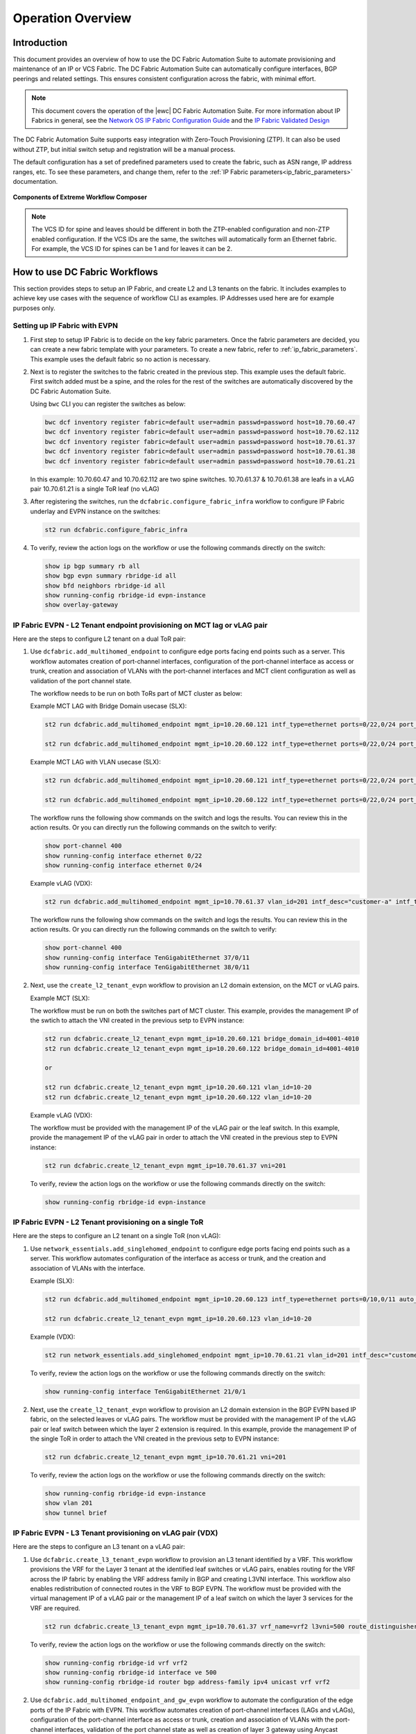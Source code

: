 Operation Overview
==================

Introduction
------------

This document provides an overview of how to use the DC Fabric Automation Suite to automate provisioning and 
maintenance of an IP or VCS Fabric. The DC Fabric Automation Suite can automatically configure
interfaces, BGP peerings and related settings. This ensures consistent configuration
across the fabric, with minimal effort.

.. note::
    This document covers the operation of the |ewc| DC Fabric Automation Suite. For more information
    about IP Fabrics in general, see the `Network OS IP Fabric
    Configuration Guide <http://www.brocade.com/content/html/en/configuration-guide/nos-701-ipfabrics/index.html>`_
    and the `IP Fabric Validated Design <http://www.brocade.com/content/html/en/brocade-validated-design/brocade-ip-fabric-bvd/GUID-35138986-3BBA-4BD0-94B4-AFABB2E01D77-homepage.html>`_ 

The DC Fabric Automation Suite supports easy integration with Zero-Touch Provisioning (ZTP). It can also be used 
without ZTP, but initial switch setup and registration will be a manual process.

The default configuration has a set of predefined parameters used to create the fabric, such 
as ASN range, IP address ranges, etc. To see these parameters, and change them, refer to the
:ref:`IP Fabric parameters<ip_fabric_parameters>` documentation.

.. figure:: ../../../_static/images/solutions/dcfabric/bwc_components.jpg
    :align: center

    **Components of Extreme Workflow Composer**

.. note::
    The VCS ID for spine and leaves should be different in both the ZTP-enabled configuration and
    non-ZTP enabled configuration. If the VCS IDs are the same, the switches will automatically form an
    Ethernet fabric. For example, the VCS ID for spines can be 1 and for leaves it can be 2.

How to use DC Fabric Workflows
------------------------------

This section provides steps to setup an IP Fabric, and create L2 and L3 tenants on the fabric.
It includes examples to achieve key use cases with the sequence of workflow CLI as examples. 
IP Addresses used here are for example purposes only.

Setting up IP Fabric with EVPN
``````````````````````````````

1. First step to setup IP Fabric is to decide on the key fabric parameters. 
   Once the fabric parameters are decided, you can create a new fabric template with your parameters. 
   To create a new fabric, refer to :ref:`ip_fabric_parameters`. This example uses the default fabric
   so no action is necessary.

2. Next is to register the switches to the fabric created in the previous step.
   This example uses the default fabric. First switch added must be a spine, and the roles
   for the rest of the switches are automatically discovered by the DC Fabric Automation Suite. 
   
   Using ``bwc`` CLI you can register the switches as below:

   .. code-block:: bash

     bwc dcf inventory register fabric=default user=admin passwd=password host=10.70.60.47
     bwc dcf inventory register fabric=default user=admin passwd=password host=10.70.62.112
     bwc dcf inventory register fabric=default user=admin passwd=password host=10.70.61.37
     bwc dcf inventory register fabric=default user=admin passwd=password host=10.70.61.38
     bwc dcf inventory register fabric=default user=admin passwd=password host=10.70.61.21
   
   In this example: 
   10.70.60.47 and 10.70.62.112 are two spine switches.  
   10.70.61.37 & 10.70.61.38 are leafs in a vLAG pair  
   10.70.61.21 is a single ToR leaf (no vLAG)

3. After registering the switches, run the ``dcfabric.configure_fabric_infra`` workflow to configure IP
   Fabric underlay and EVPN instance on the switches:
   
   .. code-block:: bash

     st2 run dcfabric.configure_fabric_infra

4. To verify, review the action logs on the workflow or use the following commands directly on the switch:

   .. code-block:: guess
   
     show ip bgp summary rb all
     show bgp evpn summary rbridge-id all
     show bfd neighbors rbridge-id all
     show running-config rbridge-id evpn-instance
     show overlay-gateway 

IP Fabric EVPN - L2 Tenant endpoint provisioning on MCT lag or vLAG pair
````````````````````````````````````````````````````````````````````````

Here are the steps to configure L2 tenant on a dual ToR pair:

1. Use ``dcfabric.add_multihomed_endpoint`` to configure edge ports facing end points such as a server.
   This workflow automates creation of port-channel interfaces, configuration of the port-channel
   interface as access or trunk, creation and association of VLANs with the port-channel interfaces
   and MCT client configuration as well as validation of the port channel state.

   The workflow needs to be run on both ToRs part of MCT cluster as below:

   Example MCT LAG with Bridge Domain usecase (SLX):

   .. code-block:: bash

      st2 run dcfabric.add_multihomed_endpoint mgmt_ip=10.20.60.121 intf_type=ethernet ports=0/22,0/24 port_channel_id=2 network_id=4001-4010 c_tag=201-210 auto_pick_lif_id=True vlan_type=tagged mct_client_name=demo_123 vni=201-210 enabled=True mct_client_id=512 intf_desc=standalone mode=standard protocol=modeon mtu=9100

      st2 run dcfabric.add_multihomed_endpoint mgmt_ip=10.20.60.122 intf_type=ethernet ports=0/22,0/24 port_channel_id=2 network_id=4001-4010 c_tag=201-210 auto_pick_lif_id=True vlan_type=tagged mct_client_name=demo_123 vni=201-210 enabled=True mct_client_id=512 intf_desc=standalone mode=standard protocol=modeon mtu=9100

   Example MCT LAG with VLAN usecase (SLX):
   
   .. code-block:: bash

      st2 run dcfabric.add_multihomed_endpoint mgmt_ip=10.20.60.121 intf_type=ethernet ports=0/22,0/24 port_channel_id=2 network_id=4001-4010 c_tag=201-210 auto_pick_lif_id=True vlan_type=tagged mct_client_name=demo_123 vni=201-210 enabled=True mct_client_id=512 intf_desc=standalone mode=standard protocol=modeon mtu=9100

      st2 run dcfabric.add_multihomed_endpoint mgmt_ip=10.20.60.122 intf_type=ethernet ports=0/22,0/24 port_channel_id=2 network_id=4001-4010 c_tag=201-210 auto_pick_lif_id=True vlan_type=tagged mct_client_name=demo_123 vni=201-210 enabled=True mct_client_id=512 intf_desc=standalone mode=standard protocol=modeon mtu=9100

   The workflow runs the following show commands on the switch and logs the results. You can review
   this in the action results. Or you can directly run the following commands on the switch to verify:
   
   .. code-block:: guess

     show port-channel 400 
     show running-config interface ethernet 0/22
     show running-config interface ethernet 0/24
    
   Example vLAG (VDX):

   .. code-block:: bash

     st2 run dcfabric.add_multihomed_endpoint mgmt_ip=10.70.61.37 vlan_id=201 intf_desc="customer-a" intf_type=tengigabitethernet ports=37/0/11,38/0/11 port_channel_id=400 mode=standard protocol=active 

   The workflow runs the following show commands on the switch and logs the results. You can review
   this in the action results. Or you can directly run the following commands on the switch to verify:
   
   .. code-block:: guess

     show port-channel 400 
     show running-config interface TenGigabitEthernet 37/0/11
     show running-config interface TenGigabitEthernet 38/0/11

2. Next, use the ``create_l2_tenant_evpn`` workflow to provision an L2 domain extension, on the MCT or vLAG pairs. 

   Example MCT (SLX):

   The workflow must be run on both the switches part of MCT cluster. This example, provides the management IP of the swtich to attach the VNI created in the previous setp to EVPN instance:
   
   .. code-block:: bash

    st2 run dcfabric.create_l2_tenant_evpn mgmt_ip=10.20.60.121 bridge_domain_id=4001-4010
    st2 run dcfabric.create_l2_tenant_evpn mgmt_ip=10.20.60.122 bridge_domain_id=4001-4010

    or

    st2 run dcfabric.create_l2_tenant_evpn mgmt_ip=10.20.60.121 vlan_id=10-20 
    st2 run dcfabric.create_l2_tenant_evpn mgmt_ip=10.20.60.122 vlan_id=10-20 

   Example vLAG (VDX):

   The workflow must be provided with the management IP of the vLAG pair or the leaf switch. In this example, provide the management IP of the vLAG pair in order to attach the VNI created in the previous step to EVPN instance:
   
   .. code-block:: bash

     st2 run dcfabric.create_l2_tenant_evpn mgmt_ip=10.70.61.37 vni=201
   
   To verify, review the action logs on the workflow or use the following commands directly on the switch:
   
   .. code-block:: bash

     show running-config rbridge-id evpn-instance

IP Fabric EVPN - L2 Tenant provisioning on a single ToR
```````````````````````````````````````````````````````

Here are the steps to configure an L2 tenant on a single ToR (non vLAG):

1. Use ``network_essentials.add_singlehomed_endpoint`` to configure edge ports facing end points such as a
   server. This workflow automates configuration of the interface as access or trunk, and the creation and
   association of VLANs with the interface.
   
   Example (SLX):

   .. code-block:: bash

     st2 run dcfabric.add_multihomed_endpoint mgmt_ip=10.20.60.123 intf_type=ethernet ports=0/10,0/11 auto_pick_port_channel_id=True vlan_id=10-20 vni=110-120
    
     st2 run dcfabric.create_l2_tenant_evpn mgmt_ip=10.20.60.123 vlan_id=10-20 

   Example (VDX):

   .. code-block:: bash

      st2 run network_essentials.add_singlehomed_endpoint mgmt_ip=10.70.61.21 vlan_id=201 intf_desc="customer-a" intf_type=tengigabitethernet intf_name=21/0/1 switchport_mode=trunk 

   To verify, review the action logs on the workflow or use the following commands directly on the switch:
   
   .. code-block:: bash

     show running-config interface TenGigabitEthernet 21/0/1

2. Next, use the ``create_l2_tenant_evpn`` workflow to provision an L2 domain extension in the BGP
   EVPN based IP fabric, on the selected leaves or vLAG pairs. The workflow must be provided with the
   management IP of the vLAG pair or leaf switch between which the layer 2 extension is required.
   In this example, provide the management IP of the single ToR in order to attach the VNI created in the
   previous setp to EVPN instance:
   
   .. code-block:: bash

     st2 run dcfabric.create_l2_tenant_evpn mgmt_ip=10.70.61.21 vni=201
   
   To verify, review the action logs on the workflow or use the following commands directly on the switch:
   
   .. code-block:: guess

     show running-config rbridge-id evpn-instance
     show vlan 201
     show tunnel brief

IP Fabric EVPN - L3 Tenant provisioning on vLAG pair (VDX)
``````````````````````````````````````````````````````````

Here are the steps to configure an L3 tenant on a vLAG pair:

1. Use ``dcfabric.create_l3_tenant_evpn`` workflow to provision an L3 tenant identified by a VRF.
   This workflow provisions the VRF for the Layer 3 tenant at the identified leaf switches or vLAG
   pairs, enables routing for the VRF across the IP fabric by enabling the VRF address family in BGP
   and creating L3VNI interface. This workflow also enables redistribution of connected routes in the VRF to BGP
   EVPN. The workflow must be provided with the virtual management IP of a vLAG pair or the management IP
   of a leaf switch on which the layer 3 services for the VRF are required.
   
   .. code-block:: bash

    st2 run dcfabric.create_l3_tenant_evpn mgmt_ip=10.70.61.37 vrf_name=vrf2 l3vni=500 route_distinguisher=172.32.254.5,172.32.254.6 tenant_addressing_type=both rt=101
   
   To verify, review the action logs on the workflow or use the following commands directly on the switch:
   
   .. code-block:: guess

     show running-config rbridge-id vrf vrf2 
     show running-config rbridge-id interface ve 500 
     show running-config rbridge-id router bgp address-family ipv4 unicast vrf vrf2 

2. Use ``dcfabric.add_multihomed_endpoint_and_gw_evpn`` workflow to automate the configuration of the edge
   ports of the IP Fabric with EVPN. This workflow automates creation of port-channel interfaces (LAGs
   and vLAGs), configuration of the port-channel interface as access or trunk, creation and
   association of VLANs with the port-channel interfaces, validation of the port channel state as
   well as creation of layer 3 gateway using Anycast Gateway protocol on the vLAG pair and association
   of the layer 3 gateways with a VRF.
   
   .. code-block:: bash

     st2 run dcfabric.add_multihomed_endpoint_and_gw_evpn mgmt_ip=10.70.61.37 intf_desc="customer-a" intf_name=37/0/11,38/0/11 vlan_id=201 switchport_mode=trunk arp_aging_type=arp_aging anycast_address=10.70.20.20/24 vrf_name=vrf2 auto_pick_port_channel_id=true
   
   To verify, review the action logs on the workflow or use the following commands directly on the switch:
   
   .. code-block:: guess

     show port-channel <use the number, autopicked by the workflow>
     show running-config interface TenGigabitEthernet 37/0/11
     show running-config interface TenGigabitEthernet 38/0/11
     show running-config rbridge-id interface ve 201

IP Fabric EVPN - L3 Tenant provisioning on a single ToR (non vLAG)
``````````````````````````````````````````````````````````````````

Here are the steps to configure L3 tenant on a vLAG pair:

1. User ``dcfabric.create_l3_tenant_evpn`` workflow to provision an L3 tenant identified by a VRF.
   This workflow provisions the VRF for the Layer 3 tenant at the identified leaf switches or
   vLAG pairs, enables routing for the VRF across the IP fabric by enabling the VRF address
   family in BGP and creating L3VNI interface. This workflow also enables redistribution of connected
   routes in the VRF to BGP EVPN. The workflow must be provided with the virtual management IP
   the leaf switch on which the layer 3 services for the VRF are required.

   .. code-block:: bash

     st2 run dcfabric.create_l3_tenant_evpn mgmt_ip=10.70.61.21 vrf_name=vrf2 l3vni=500 route_distinguisher=172.32.254.8 tenant_addressing_type=both rt=101

2. Use ``dcfabric.add_multihomed_endpoint_and_gw_evpn`` workflow to automate the configuration of the
   edge ports of IP Fabric with EVPN. This workflow automates creation of port-channel interfaces
   (LAGs and vLAGs), configuration of the port-channel interface as access or trunk, creation and
   association of VLANs with the port-channel interfaces, validation of the port channel state as
   well as creation of layer 3 gateway using Anycast Gateway protocol on the leaf switch and
   association of the layer 3 gateways with a VRF.
   
   .. code-block:: bash

     st2 run dcfabric.add_multihomed_endpoint_and_gw_evpn mgmt_ip=10.70.61.21 intf_desc="customer-a" intf_name=21/0/1 vlan_id=201 switchport_mode=trunk arp_aging_type=arp_aging anycast_address=10.70.70.20/24 vrf_name=vrf2 
   
   To verify, review the action logs on the workflow or use the following commands directly on the switch:
   
   .. code-block:: guess

     show vlan 500


.. rubric:: What's Next?

* Running IP Fabric? Read the :doc:`using_ipfabric` docs.
* VCS Fabric? Check out the :doc:`using_vcsfabric` workflows.
* Deeper reference? Check the :doc:`../workflows`, :doc:`CLI <../dcf_cli/basic_cli>`, or :doc:`ZTP <../ztp_reference>` references.
